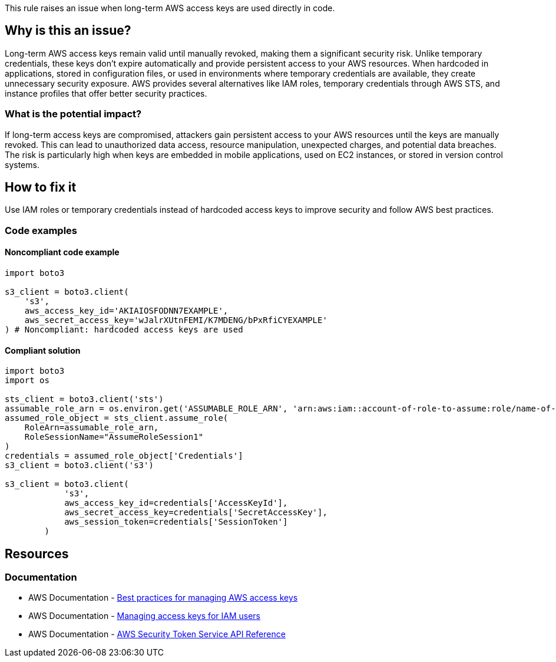 This rule raises an issue when long-term AWS access keys are used directly in code.

== Why is this an issue?

Long-term AWS access keys remain valid until manually revoked, making them a significant security risk.
Unlike temporary credentials, these keys don't expire automatically and provide persistent access to your AWS resources.
When hardcoded in applications, stored in configuration files, or used in environments where temporary credentials are available, they create unnecessary security exposure.
AWS provides several alternatives like IAM roles, temporary credentials through AWS STS, and instance profiles that offer better security practices.

=== What is the potential impact?

If long-term access keys are compromised, attackers gain persistent access to your AWS resources until the keys are manually revoked.
This can lead to unauthorized data access, resource manipulation, unexpected charges, and potential data breaches.
The risk is particularly high when keys are embedded in mobile applications, used on EC2 instances, or stored in version control systems.

== How to fix it

Use IAM roles or temporary credentials instead of hardcoded access keys to improve security and follow AWS best practices.

=== Code examples

==== Noncompliant code example

[source,python,diff-id=1,diff-type=noncompliant]
----
import boto3

s3_client = boto3.client(
    's3',
    aws_access_key_id='AKIAIOSFODNN7EXAMPLE',
    aws_secret_access_key='wJalrXUtnFEMI/K7MDENG/bPxRfiCYEXAMPLE'
) # Noncompliant: hardcoded access keys are used
----

==== Compliant solution

[source,python,diff-id=1,diff-type=compliant]
----
import boto3
import os

sts_client = boto3.client('sts')
assumable_role_arn = os.environ.get('ASSUMABLE_ROLE_ARN', 'arn:aws:iam::account-of-role-to-assume:role/name-of-role')
assumed_role_object = sts_client.assume_role(
    RoleArn=assumable_role_arn,
    RoleSessionName="AssumeRoleSession1"
)
credentials = assumed_role_object['Credentials']
s3_client = boto3.client('s3')

s3_client = boto3.client(
            's3',
            aws_access_key_id=credentials['AccessKeyId'],
            aws_secret_access_key=credentials['SecretAccessKey'],
            aws_session_token=credentials['SessionToken']
        )
----

== Resources

=== Documentation

* AWS Documentation - https://docs.aws.amazon.com/general/latest/gr/aws-access-keys-best-practices.html[Best practices for managing AWS access keys]
* AWS Documentation - https://docs.aws.amazon.com/IAM/latest/UserGuide/id_credentials_access-keys.html[Managing access keys for IAM users]
* AWS Documentation - https://docs.aws.amazon.com/STS/latest/APIReference/Welcome.html[AWS Security Token Service API Reference]


ifdef::env-github,rspecator-view[]

== Implementation Specification

(visible only on this page)

=== Message

Make sure using long-term access keys is safe here.

=== Highlighting

* Primary location: the aws_access_key_id parameter assignment

endif::env-github,rspecator-view[]